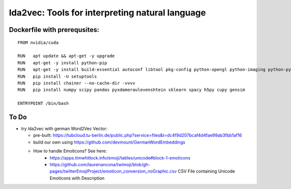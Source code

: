 lda2vec: Tools for interpreting natural language
=================================================

Dockerfile with prerequsites:
_____________________________

::

  FROM nvidia/cuda

  RUN	apt update && apt-get -y upgrade
  RUN 	apt-get -y install python-pip
  RUN	apt-get -y install build-essential autoconf libtool pkg-config python-opengl python-imaging python-pyrex python-pyside.qtopengl idle-python2.7 qt4-dev-tools qt4-designer libqtgui4 libqtcore4 libqt4-xml libqt4-test libqt4-script libqt4-network libqt4-dbus python-qt4 python-qt4-gl libgle3 python-dev libssl-dev
  RUN	pip install -U setuptools
  RUN 	pip install chainer --no-cache-dir -vvvv
  RUN	pip install numpy scipy pandas pyxdameraulevenshtein sklearn spacy h5py cupy gensim
  
  ENTRYPOINT /bin/bash


To Do
____________________________

- try lda2vec with german Word2Vec Vector:

  - pre-built: https://tubcloud.tu-berlin.de/public.php?service=files&t=dc4f9d207bcaf4d4fae99ab3fbb1af16
  - build our own using https://github.com/devmount/GermanWordEmbeddings
  - How to handle Emoticons? See here:
      - https://apps.timwhitlock.info/emoji/tables/unicode#block-1-emoticons
      - https://github.com/laurenancona/twimoji/blob/gh-pages/twitterEmojiProject/emoticon_conversion_noGraphic.csv CSV File containing Unicode Emoticons with Description
